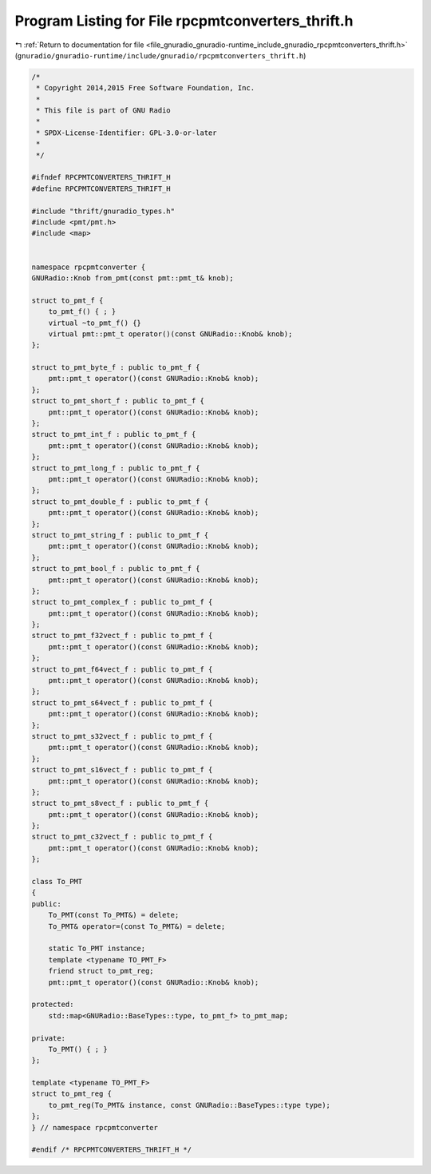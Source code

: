 
.. _program_listing_file_gnuradio_gnuradio-runtime_include_gnuradio_rpcpmtconverters_thrift.h:

Program Listing for File rpcpmtconverters_thrift.h
==================================================

|exhale_lsh| :ref:`Return to documentation for file <file_gnuradio_gnuradio-runtime_include_gnuradio_rpcpmtconverters_thrift.h>` (``gnuradio/gnuradio-runtime/include/gnuradio/rpcpmtconverters_thrift.h``)

.. |exhale_lsh| unicode:: U+021B0 .. UPWARDS ARROW WITH TIP LEFTWARDS

.. code-block:: cpp

   /*
    * Copyright 2014,2015 Free Software Foundation, Inc.
    *
    * This file is part of GNU Radio
    *
    * SPDX-License-Identifier: GPL-3.0-or-later
    *
    */
   
   #ifndef RPCPMTCONVERTERS_THRIFT_H
   #define RPCPMTCONVERTERS_THRIFT_H
   
   #include "thrift/gnuradio_types.h"
   #include <pmt/pmt.h>
   #include <map>
   
   
   namespace rpcpmtconverter {
   GNURadio::Knob from_pmt(const pmt::pmt_t& knob);
   
   struct to_pmt_f {
       to_pmt_f() { ; }
       virtual ~to_pmt_f() {}
       virtual pmt::pmt_t operator()(const GNURadio::Knob& knob);
   };
   
   struct to_pmt_byte_f : public to_pmt_f {
       pmt::pmt_t operator()(const GNURadio::Knob& knob);
   };
   struct to_pmt_short_f : public to_pmt_f {
       pmt::pmt_t operator()(const GNURadio::Knob& knob);
   };
   struct to_pmt_int_f : public to_pmt_f {
       pmt::pmt_t operator()(const GNURadio::Knob& knob);
   };
   struct to_pmt_long_f : public to_pmt_f {
       pmt::pmt_t operator()(const GNURadio::Knob& knob);
   };
   struct to_pmt_double_f : public to_pmt_f {
       pmt::pmt_t operator()(const GNURadio::Knob& knob);
   };
   struct to_pmt_string_f : public to_pmt_f {
       pmt::pmt_t operator()(const GNURadio::Knob& knob);
   };
   struct to_pmt_bool_f : public to_pmt_f {
       pmt::pmt_t operator()(const GNURadio::Knob& knob);
   };
   struct to_pmt_complex_f : public to_pmt_f {
       pmt::pmt_t operator()(const GNURadio::Knob& knob);
   };
   struct to_pmt_f32vect_f : public to_pmt_f {
       pmt::pmt_t operator()(const GNURadio::Knob& knob);
   };
   struct to_pmt_f64vect_f : public to_pmt_f {
       pmt::pmt_t operator()(const GNURadio::Knob& knob);
   };
   struct to_pmt_s64vect_f : public to_pmt_f {
       pmt::pmt_t operator()(const GNURadio::Knob& knob);
   };
   struct to_pmt_s32vect_f : public to_pmt_f {
       pmt::pmt_t operator()(const GNURadio::Knob& knob);
   };
   struct to_pmt_s16vect_f : public to_pmt_f {
       pmt::pmt_t operator()(const GNURadio::Knob& knob);
   };
   struct to_pmt_s8vect_f : public to_pmt_f {
       pmt::pmt_t operator()(const GNURadio::Knob& knob);
   };
   struct to_pmt_c32vect_f : public to_pmt_f {
       pmt::pmt_t operator()(const GNURadio::Knob& knob);
   };
   
   class To_PMT
   {
   public:
       To_PMT(const To_PMT&) = delete;
       To_PMT& operator=(const To_PMT&) = delete;
   
       static To_PMT instance;
       template <typename TO_PMT_F>
       friend struct to_pmt_reg;
       pmt::pmt_t operator()(const GNURadio::Knob& knob);
   
   protected:
       std::map<GNURadio::BaseTypes::type, to_pmt_f> to_pmt_map;
   
   private:
       To_PMT() { ; }
   };
   
   template <typename TO_PMT_F>
   struct to_pmt_reg {
       to_pmt_reg(To_PMT& instance, const GNURadio::BaseTypes::type type);
   };
   } // namespace rpcpmtconverter
   
   #endif /* RPCPMTCONVERTERS_THRIFT_H */
